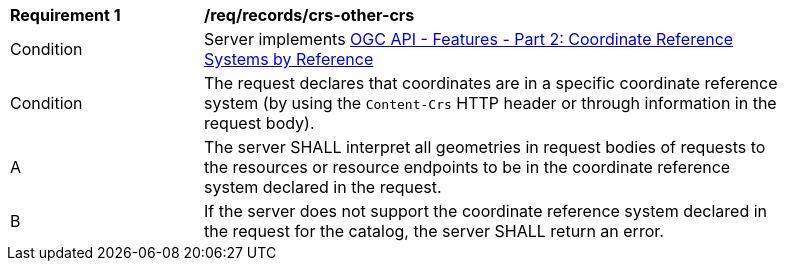 [[req_records_crs-other-crs]]
[width="90%",cols="2,6a"]
|===
^|*Requirement {counter:req-id}* |*/req/records/crs-other-crs*
^|Condition |Server implements <<OAFeat-2,OGC API - Features - Part 2: Coordinate Reference Systems by Reference>>
^|Condition |The request declares that coordinates are in a specific coordinate reference system (by using the `Content-Crs` HTTP header or through information in the request body). 
^|A |The server SHALL interpret all geometries in request bodies of requests to the resources or resource endpoints to be in the coordinate reference system declared in the request.
^|B |If the server does not support the coordinate reference system declared in the request for the catalog, the server SHALL return an error.
|===

